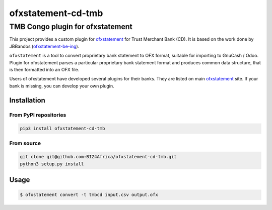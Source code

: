 ===========================
ofxstatement-cd-tmb
===========================

TMB Congo plugin for ofxstatement
================================

This project provides a custom plugin for `ofxstatement <https://github.com/kedder/ofxstatement>`_ for Trust Merchant Bank (CD). It is based
on the work done by JBBandos (`ofxstatement-be-ing <https://github.com/jbbandos/ofxstatement-be-ing>`_).

``ofxstatement`` is a tool to convert proprietary bank statement to OFX format, suitable for importing to GnuCash / Odoo. Plugin for ofxstatement parses a particular proprietary bank statement format and produces common data structure, that is then formatted into an OFX file.

Users of ofxstatement have developed several plugins for their banks. They are listed on main `ofxstatement <https://github.com/kedder/ofxstatement>`_ site. If your bank is missing, you can develop
your own plugin.

Installation
------------

From PyPI repositories
~~~~~~~~~~~~~~~~~~~~~

.. code-block:: bash

   pip3 install ofxstatement-cd-tmb

From source
~~~~~~~~~~~

.. code-block:: bash

   git clone git@github.com:BIZ4Africa/ofxstatement-cd-tmb.git 
   python3 setup.py install

Usage
-----

.. code-block:: bash

   $ ofxstatement convert -t tmbcd input.csv output.ofx